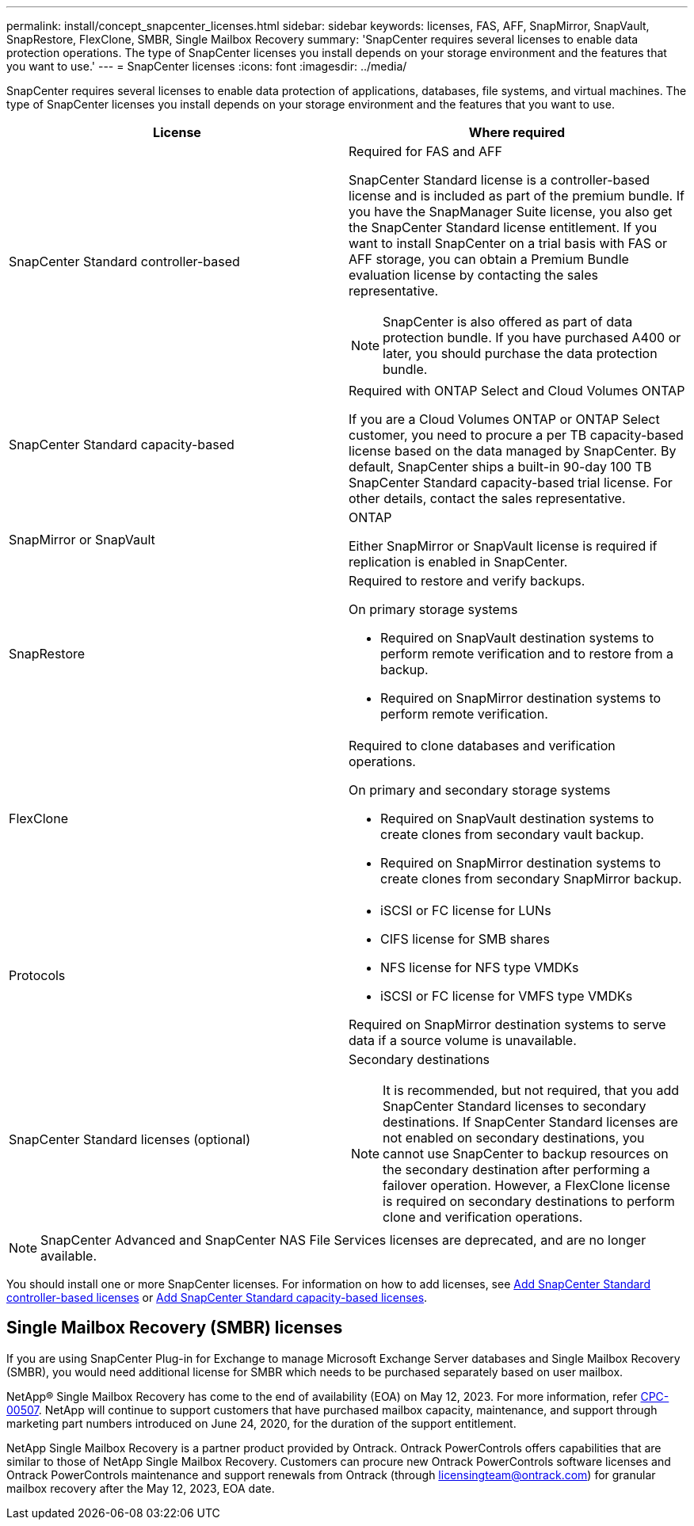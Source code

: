 ---
permalink: install/concept_snapcenter_licenses.html
sidebar: sidebar
keywords: licenses, FAS, AFF, SnapMirror, SnapVault, SnapRestore, FlexClone, SMBR, Single Mailbox Recovery
summary: 'SnapCenter requires several licenses to enable data protection operations. The type of SnapCenter licenses you install depends on your storage environment and the features that you want to use.'
---
= SnapCenter licenses
:icons: font
:imagesdir: ../media/

[.lead]
SnapCenter requires several licenses to enable data protection of applications, databases, file systems, and virtual machines. The type of SnapCenter licenses you install depends on your storage environment and the features that you want to use.

|===
| License | Where required

a|
SnapCenter Standard controller-based
a|
Required for FAS and AFF

SnapCenter Standard license is a controller-based license and is included as part of the premium bundle. If you have the SnapManager Suite license, you also get the SnapCenter Standard license entitlement. If you want to install SnapCenter on a trial basis with FAS or AFF storage, you can obtain a Premium Bundle evaluation license by contacting the sales representative.

NOTE: SnapCenter is also offered as part of data protection bundle. If you have purchased A400 or later, you should purchase the data protection bundle.

a|
SnapCenter Standard capacity-based
a|
Required with ONTAP Select and Cloud Volumes ONTAP

If you are a Cloud Volumes ONTAP or ONTAP Select customer, you need to procure a per TB capacity-based license based on the data managed by SnapCenter. By default, SnapCenter ships a built-in 90-day 100 TB SnapCenter Standard capacity-based trial license. For other details, contact the sales representative.

a|
SnapMirror or SnapVault
a|
ONTAP

Either SnapMirror or SnapVault license is required if replication is enabled in SnapCenter.

a|
SnapRestore
a|
Required to restore and verify backups.

On primary storage systems

* Required on SnapVault destination systems to perform remote verification and to restore from a backup.
* Required on SnapMirror destination systems to perform remote verification.

a|
FlexClone
a|
Required to clone databases and verification operations.

On primary and secondary storage systems

* Required on SnapVault destination systems to create clones from secondary vault backup.
* Required on SnapMirror destination systems to create clones from secondary SnapMirror backup.

a|
Protocols
a|

* iSCSI or FC license for LUNs
* CIFS license for SMB shares
* NFS license for NFS type VMDKs
* iSCSI or FC license for VMFS type VMDKs

Required on SnapMirror destination systems to serve data if a source volume is unavailable.

a|
SnapCenter Standard licenses (optional)
a|
Secondary destinations

NOTE: It is recommended, but not required, that you add SnapCenter Standard licenses to secondary destinations. If SnapCenter Standard licenses are not enabled on secondary destinations, you cannot use SnapCenter to backup resources on the secondary destination after performing a failover operation. However, a FlexClone license is required on secondary destinations to perform clone and verification operations.
|===

NOTE: SnapCenter Advanced and SnapCenter NAS File Services licenses are deprecated, and are no longer available.

You should install one or more SnapCenter licenses. For information on how to add licenses, see link:../install/concept_snapcenter_standard_controller_based_licenses.html[Add SnapCenter Standard controller-based licenses] or link:../install/concept_snapcenter_standard_capacity_based_licenses.html[Add SnapCenter Standard capacity-based licenses].

== Single Mailbox Recovery (SMBR) licenses
If you are using SnapCenter Plug-in for Exchange to manage Microsoft Exchange Server databases and Single Mailbox Recovery (SMBR), you would need additional license for SMBR which needs to be purchased separately based on user mailbox.

NetApp® Single Mailbox Recovery has come to the end of availability (EOA) on May 12, 2023. For more information, refer link:https://mysupport.netapp.com/info/communications/ECMLP2885729.html[CPC-00507]. NetApp will continue to support customers that have purchased mailbox capacity, maintenance, and support through marketing part numbers introduced on June 24, 2020, for the duration of the support entitlement.

NetApp Single Mailbox Recovery is a partner product provided by Ontrack. Ontrack PowerControls offers capabilities that are similar to those of NetApp Single Mailbox Recovery. Customers can procure new Ontrack PowerControls software licenses and Ontrack PowerControls maintenance and support renewals from Ontrack (through licensingteam@ontrack.com) for granular mailbox recovery after the May 12, 2023, EOA date.
